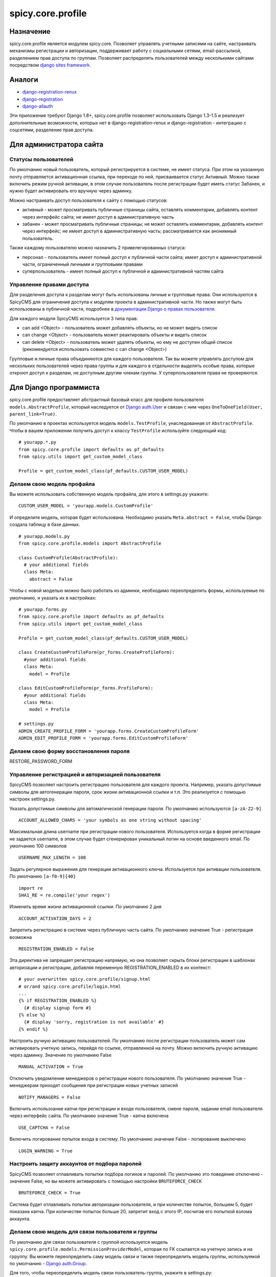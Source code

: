 spicy.core.profile
******************

Назначение
==================
spicy.core.profile является модулем spicy.core. Позволяет управлять учетными записями на сайте, настраивать механизмы регистрации и авторизации, поддерживает работу с социальными сетями, email-рассылкой, разделением прав доступа по группам. Позволяет распределять пользователей между несколькими сайтами посредством `django sites framework <https://djbook.ru/rel1.4/ref/contrib/sites.html>`_.

Аналоги
=======

* `django-registration-renux <https://github.com/macropin/django-registration>`_ 
* `django-registration <https://github.com/ubernostrum/django-registration>`_ 
* `django-allauth <https://github.com/pennersr/django-allauth>`_ 

Эти приложения требуют Django 1.8+, spicy.core.profile позволяет использовать Django 1.3-1.5 и реализует дополнительные возможности, которых нет в django-registration-renux и django-registration - интеграцию с соцсетями, разделение прав доступа.


Для администратора сайта
========================

Статусы пользователей
---------------------
По умолчанию новый пользователь, который регистрируется в системе, не имеет статуса. При этом на указанную почту отправляется активационная ссылка, при переходе по ней, присваивается статус Активный. Можно также включить режим ручной активации, в этом случае пользователь после регистрации будет иметь статус Забанен, и нужно будет активировать его вручную через админку.

Можно настраивать доступ пользователя к сайту с помощью статусов:

* активный - может просматривать публичные страницы сайта, оставлять комментарии, добавлять контент через интерфейс сайта; не имеет доступ в административную часть
* забанен - может просматривать публичные страницы; не может оставлять комментарии, добавлять контент через интерфейс; не имеет доступ в административную часть; рассматривается как анонимный пользователь.

Также каждому пользователю можно назначить 2 привелегированных статуса:

* персонал - пользователь имеет полный доступ к публичной части сайта; имеет доступ к административной части, ограниченный личными и групповыми правами 
* суперпользователь - имеет полный доступ к публичной и административной частям сайта

Управление правами доступа
--------------------------
Для разделения доступа к разделам могут быть использованы личные и групповые права. Они используются в SpicyCMS для ограничения доступа к модулям проекта в административной части. Но также могут быть использованы в публичной части, подробнее 
в `документации Django о правах пользователя <https://djbook.ru/rel1.4/topics/auth.html#django.contrib.auth.decorators.permission_required>`_.

Для каждого модуля SpicyCMS используется 3 типа прав:

* can add <Object> - пользователь может добавлять объекты, но не может видеть список
* can change <Object> - пользователь может реактировать объекты и видеть список
* can delete <Object> - пользователь может удалять объекты, но ему не доступен общий список (рекомендуется использовать совместно с can change <Object>)

Групповые и личные права объединяются для каждого пользователя. Так вы можете управлять доступом для нескольких пользователей через права группы и для каждого в отдельности выделять особые права, которые откроют доступ к разделам, не доступным другим членам группы.
У суперпользователя права не проверяются.


Для Django программиста
=======================

spicy.core.profile предоставляет абстрактный базовый класс для профиля пользователя ``models.AbstractProfile``, который наследуется от `Django auth.User <https://djbook.ru/rel1.4/topics/auth.html#users>`_ и связан с ним через ``OneToOneField(User, parent_link=True)``.

По умолчанию в проектах используется модель ``models.TestProfile``, унаследованная от ``AbstractProfile``. Чтобы в вашем приложении получить доступ к классу ``TestProfile`` используйте следующий код: ::

  # yourapp.*.py
  from spicy.core.profile import defaults as pf_defaults
  from spicy.utils import get_custom_model_class
  
  Profile = get_custom_model_class(pf_defaults.CUSTOM_USER_MODEL)

Делаем свою модель профайла
---------------------------
Вы можете использовать собственную модель профайла, для этого в settings.py укажите: ::

  CUSTOM_USER_MODEL = 'yourapp.models.CustomProfile'
  
И определите модель, которая будет использована. Необходимо указать ``Meta.abstract = False``, чтобы Django создала таблицу в базе данных. ::

  # yourapp.models.py
  from spicy.core.profile.models import AbstractProfile
 
  class CustomProfile(AbstractProfile):
    # your additional fields
    class Meta:
      abstract = False

Чтобы с новой моделью можно было работать из админки, необходимо переопределить формы, используемые по умолчанию, и указать их в настройках: ::  
  
  # yourapp.forms.py
  from spicy.core.profile import defaults as pf_defaults
  from spicy.utils import get_custom_model_class
  
  Profile = get_custom_model_class(pf_defaults.CUSTOM_USER_MODEL)
  
  class CreateCustomProfileForm(pr_forms.CreateProfileForm):
    #your additional fields  
    class Meta:
      model = Profile
      
  class EditCustomProfileForm(pr_forms.ProfileForm):
    #your additional fields  
    class Meta:
      model = Profile
      
  # settings.py
  ADMIN_CREATE_PROFILE_FORM = 'yourapp.forms.CreateCustomProfileForm'
  ADMIN_EDIT_PROFILE_FORM = 'yourapp.forms.EditCustomProfileForm'
  
Делаем свою форму восстановления пароля
---------------------------------------
RESTORE_PASSWORD_FORM
  
Управление регистрацией и авторизацией пользователя
---------------------------------------------------
SpicyCMS позволяет настроить регистрацию пользователя для каждого проекта. Например, указать допустимые символы для автогенерации пароля, срок жизни активационной ссылки и т.п. Это реализуется с помощью настроек settings.py. 

Указать допустимые символы для автоматической генерации пароля. По умолчанию используются ``[a-zA-Z2-9]`` ::

  ACCOUNT_ALLOWED_CHARS = 'your symbols as one string without spacing'
  
Максимальная длина username при регистрации нового пользователя. Используется когда в форме регистрации не задается username, в этом случае будет сгенерирован уникальный логин на основе введенного email. По умолчанию 100 символов ::

  USERNAME_MAX_LENGTH = 100 
  
Задать регулярное выражения для генерации активационного ключа. Используется при активации пользователя. По умолчанию ``[a-f0-9]{40}`` ::

  import re
  SHA1_RE = re.compile('your regex') 
  
Изменить время жизни активационной ссылки. По умолчанию 2 дня ::

  ACCOUNT_ACTIVATION_DAYS = 2
  
Запретить регистрацию в системе через публичную часть сайта. По умолчанию значение True - регистрация возможна ::

  REGISTRATION_ENABLED = False
  
Эта директива не запрещает регистрацию напрямую, но она позволяет скрыть блоки регистрации в шаблонах авторизации и регистрации, добавляя переменную REGISTRATION_ENABLED в их контекст: ::

  # your overwritten spicy.core.profile/signup.html 
  # or/and spicy.core.profile/login.html
  ...
  {% if REGISTRATION_ENABLED %}
    {# display signup form #}
  {% else %}
    {# display 'sorry, registration is not available' #}
  {% endif %}

Настроить ручную активацию пользователей. По умолчанию после регистрации пользователь может сам активировать учетную запись, перейдя по ссылке, отправленной на почту. Можно включить ручную активацию через админку. Значение по умолчанию False ::

  MANUAL_ACTIVATION = True

Отключить уведомление менеджеров о регистрации нового пользователя. По умолчанию значение True - менеджерам приходят сообщения при регистрации новых учетных записей ::

  NOTIFY_MANAGERS = False

Включить использоание капчи при регистрации и входе пользователя, смене пароля, задании email пользователя через интерфейс сайта. По умолчанию значение True - капча включена ::

  USE_CAPTCHA = False
  
Включить логирование попыток входа в систему. По умолчанию значение False - логирование выключено ::

  LOGIN_WARNING = True

Настроить защиту аккаунтов от подбора паролей
---------------------------------------------
SpicyCMS позволяет отлавливать попытки подбора логинов и паролей. По умолчанию это поведение отключено - значение False, но вы можете активировать с помощью настройки ``BRUTEFORCE_CHECK`` ::
  
  BRUTEFORCE_CHECK = True
  
Система будет отлавливать попытки авторизации пользователя, и при количестве попыток, большем 5, будет показана капча. При количестве попыток больше 20, запретит вход с этого IP, посчитав его попыткой взлома аккаунта.  

Делаем свою модель для связи пользователя и группы
------------------------------------------------------------------------------
По умолчанию для связи пользователя с группой используется модель ``spicy.core.profile.models.PermissionProviderModel``, которая по FK ссылается на учетную запись и на грруппу. Вы можете переопределить саму модель связи и также переопределить модель группы, используемой по умолчанию - `Django auth.Group <https://djbook.ru/rel1.4/topics/auth.html#django.contrib.auth.models.Group>`_.

Для того, чтобы переопределить модель связи пользователь-группа, укажите в settings.py: ::

  CUSTOM_PERMISSION_PROVIDER_MODEL = 'yourapp.models.CustomRepmissionProviderModel'
  
И определите саму модель в проекте, унаследовав ее от ``ProviderModel``: ::

  # yourapp.models.py
  from spicy.core.profile import defaults as pf_defaults
  from spicy.core.service.models import ProviderModel
  
  class CustomRepmissionProviderModel(ProviderModel):
    profile = models.ForeignKey(defaults.CUSTOM_USER_MODEL, null=False, blank=False)  # this is required field
    role = models.ForeignKey(defaults.CUSTOM_ROLE_MODEL, null=False, blank=False)     # this is required field 
    # your additional fields
    
    class Meta:
      unique_together = 'profile', 'consumer_id', 'consumer_type' # required option
      # your additional options
  
Аналогично вы можете переопределить модель группы. Укажите в settings.py: ::

  CUSTOM_ROLE_MODEL = 'yourapp.models.CustomGroup'
  
И определите модель: ::

  # yourapp.models.py
  from django.contrib.auth.models import Group
  
  class CustomGroup(Group):
    # your additional fields
    
Команды manage.py
-----------------

Добавление группы нескольким пользователям ::

  {TODO починить вызов Profile}

Группа должна быть указана по id, логины пользователей - в файле, каждый логин с новой строки. Указание флага ``--test`` позволет активировать пользователей, без указания статус пользователей не изменяется.

Смена пароля для пользователя `django.contrib.auth <https://djbook.ru/rel1.4/topics/auth.html>`_ с указанным email - команда ``changepassword``::

  Usage: manage.py changepassword [options] 

  Options:
    -v VERBOSITY, --verbosity=VERBOSITY
                          Verbosity level; 0=minimal output, 1=normal output,
                          2=verbose output, 3=very verbose output
    --settings=SETTINGS   The Python path to a settings module, e.g.
                          "myproject.settings.main". If this isn't provided, the
                          DJANGO_SETTINGS_MODULE environment variable will be
                          used.
    --pythonpath=PYTHONPATH
                          A directory to add to the Python path, e.g.
                          "/home/djangoprojects/myproject".
    --traceback           Print traceback on exception
    --database=DATABASE   Specifies the database to use. Default is "default".
    --version             show program's version number and exit
    -h, --help            show this help message and exit

Удалить из базы данных профили пользователей, с истекшим сроком - команда ``cleanup_expired_profiles`` ::

  {TODO починить вызов Profile}

Создание суперпользователя, учитывается возможность переопределения модели профиля - команда ``createsuperuser`` ::

  Usage: manage.py createsuperuser [options] 

  Options:
    -v VERBOSITY, --verbosity=VERBOSITY
                          Verbosity level; 0=minimal output, 1=normal output,
                          2=verbose output, 3=very verbose output
    --settings=SETTINGS   The Python path to a settings module, e.g.
                          "myproject.settings.main". If this isn't provided, the
                          DJANGO_SETTINGS_MODULE environment variable will be
                          used.
    --pythonpath=PYTHONPATH
                          A directory to add to the Python path, e.g.
                          "/home/djangoprojects/myproject".
    --traceback           Print traceback on exception
    --email=EMAIL         Specifies the email address for the superuser.
    --noinput             Tells Django to NOT prompt the user for input of any
                          kind. You must use --email with --noinput, and
                          superusers created with --noinput will not be able to
                          log in until they're given a valid password.
    --version             show program's version number and exit
    -h, --help            show this help message and exit

  
{TODO} декораторы, контекстные процессоры


Для верстальщика
===============
{TODO} Описать возможности переопределения шаблонов по умолчанию, переменные контекстных процессоров


